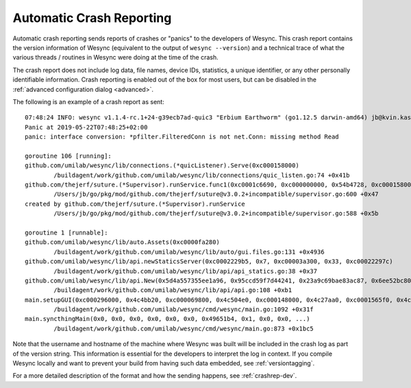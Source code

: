 .. versionadded:: 1.2.0

    Automatic crash reporting is available from version 1.2.0.

.. _crashrep:

Automatic Crash Reporting
=========================

Automatic crash reporting sends reports of crashes or "panics" to the developers of Wesync.
This crash report contains the version information of Wesync (equivalent to the output of ``wesync --version``) and a technical trace of what the various threads / routines in Wesync were doing at the time of the crash.

The crash report does not include log data, file names, device IDs, statistics, a unique identifier, or any other personally identifiable information.
Crash reporting is enabled out of the box for most users, but can be disabled in the :ref:`advanced configuration dialog <advanced>`.

The following is an example of a crash report as sent::

    07:48:24 INFO: wesync v1.1.4-rc.1+24-g39ecb7ad-quic3 "Erbium Earthworm" (go1.12.5 darwin-amd64) jb@kvin.kastelo.net 2019-05-21 20:36:38 UTC
    Panic at 2019-05-22T07:48:25+02:00
    panic: interface conversion: *pfilter.FilteredConn is not net.Conn: missing method Read

    goroutine 106 [running]:
    github.com/umilab/wesync/lib/connections.(*quicListener).Serve(0xc000158000)
            /buildagent/work/github.com/umilab/wesync/lib/connections/quic_listen.go:74 +0x41b
    github.com/thejerf/suture.(*Supervisor).runService.func1(0xc0001c6690, 0xc000000000, 0x54b4728, 0xc000158000)
            /Users/jb/go/pkg/mod/github.com/thejerf/suture@v3.0.2+incompatible/supervisor.go:600 +0x47
    created by github.com/thejerf/suture.(*Supervisor).runService
            /Users/jb/go/pkg/mod/github.com/thejerf/suture@v3.0.2+incompatible/supervisor.go:588 +0x5b

    goroutine 1 [runnable]:
    github.com/umilab/wesync/lib/auto.Assets(0xc0000fa280)
            /buildagent/work/github.com/umilab/wesync/lib/auto/gui.files.go:131 +0x4936
    github.com/umilab/wesync/lib/api.newStaticsServer(0xc0002229b5, 0x7, 0xc00003a300, 0x33, 0xc00022297c)
            /buildagent/work/github.com/umilab/wesync/lib/api/api_statics.go:38 +0x37
    github.com/umilab/wesync/lib/api.New(0x5d4a557355ee1a96, 0x95ccd59f7d44241, 0x23a9c69bae83ac87, 0x6ee52bc80a137f7b, 0x4c4bb20, 0xc000069800, 0xc00003a300, 0x33, 0x496ae2c, 0x9, ...)
            /buildagent/work/github.com/umilab/wesync/lib/api/api.go:108 +0xb1
    main.setupGUI(0xc000296000, 0x4c4bb20, 0xc000069800, 0x4c504e0, 0xc000148000, 0x4c27aa0, 0xc0001565f0, 0x4c27aa0, 0xc000156690, 0x4c42820, ...)
            /buildagent/work/github.com/umilab/wesync/cmd/wesync/main.go:1092 +0x31f
    main.syncthingMain(0x0, 0x0, 0x0, 0x0, 0x0, 0x0, 0x49651b4, 0x1, 0x0, 0x0, ...)
            /buildagent/work/github.com/umilab/wesync/cmd/wesync/main.go:873 +0x1bc5


Note that the username and hostname of the machine where Wesync was
built will be included in the crash log as part of the version string.
This information is essential for the developers to interpret the log in
context. If you compile Wesync locally and want to prevent your build
from having such data embedded, see :ref:`versiontagging`.

For a more detailed description of the format and how the sending happens, see :ref:`crashrep-dev`.
